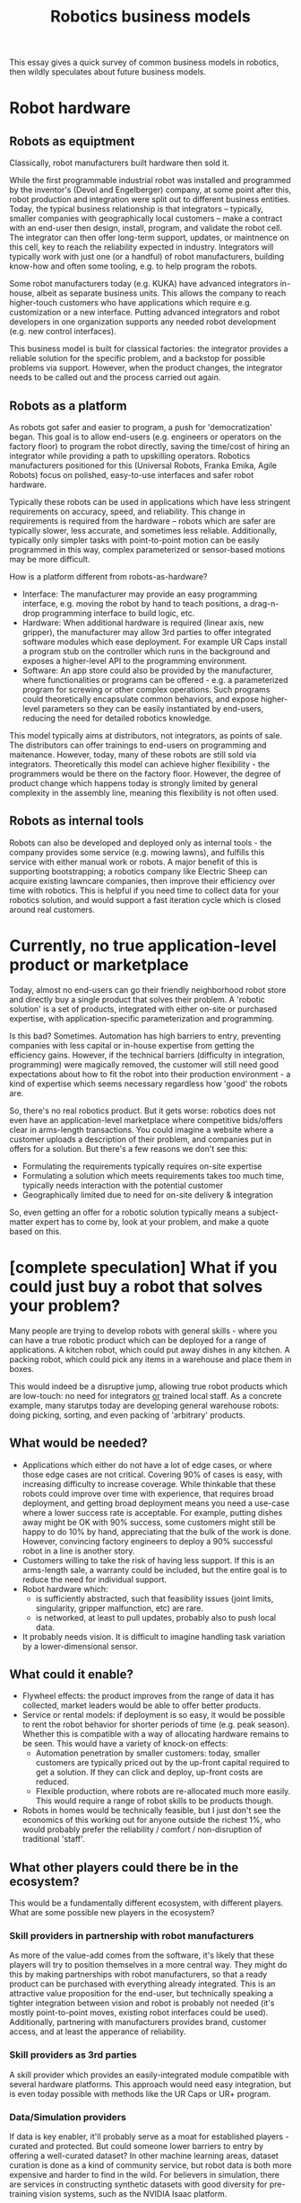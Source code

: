 #+HTML_HEAD: <link rel="stylesheet" type="text/css" href="css/style.css">

#+TITLE:Robotics business models

This essay gives a quick survey of common business models in robotics, then wildly speculates about future business models.  

* Robot hardware
** Robots as equiptment
Classically, robot manufacturers built hardware then sold it.

While the first programmable industrial robot was installed and programmed by the inventor's (Devol and Engelberger) company, at some point after this, robot production and integration were split out to different business entities. Today, the typical business relationship is that integrators -- typically, smaller companies with geographically local customers -- make a contract with an end-user then design, install, program, and validate the robot cell. The integrator can then offer long-term support, updates, or maintnence on this cell, key to reach the reliability expected in industry. Integrators will typically work with just one (or a handful) of robot manufacturers, building know-how and often some tooling, e.g. to help program the robots.

Some robot manufacturers today (e.g. KUKA) have advanced integrators in-house, albeit as separate business units. This allows the company to reach higher-touch customers who have applications which require e.g. customization or a new interface. Putting advanced integrators and robot developers in one organization supports any needed robot development (e.g. new control interfaces).

This business model is built for classical factories: the integrator provides a reliable solution for the specific problem, and a backstop for possible problems via support. However, when the product changes, the integrator needs to be called out and the process carried out again.

** Robots as a platform
As robots got safer and easier to program, a push for 'democratization' began. This goal is to allow end-users (e.g. engineers or operators on the factory floor) to program the robot directly, saving the time/cost of hiring an integrator while providing a path to upskilling operators. Robotics manufacturers positioned for this (Universal Robots, Franka Emika, Agile Robots) focus on polished, easy-to-use interfaces and safer robot hardware.

Typically these robots can be used in applications which have less stringent requirements on accuracy, speed, and reliability. This change in requirements is required from the hardware -- robots which are safer are typically slower, less accurate, and sometimes less reliable. Additionally, typically only simpler tasks with point-to-point motion can be easily programmed in this way, complex parameterized or sensor-based motions may be more difficult.

How is a platform different from robots-as-hardware?
- Interface: The manufacturer may provide an easy programming interface, e.g. moving the robot by hand to teach positions, a drag-n-drop programming interface to build logic, etc. 
- Hardware:  When additional hardware is required (linear axis, new gripper), the manufacturer may allow 3rd parties to offer integrated software modules which ease deployment. For example UR Caps install a program stub on the controller which runs in the background and exposes a higher-level API to the programming environment.
- Software:  An app store could also be provided by the manufacturer, where functionalities or programs can be offered - e.g. a parameterized program for screwing or other complex operations.  Such programs could theoretically encapsulate common behaviors, and expose higher-level parameters so they can be easily instantiated by end-users, reducing the need for detailed robotics knowledge.

This model typically aims at distributors, not integrators, as points of sale. The distributors can offer trainings to end-users on programming and maitenance. However, today, many of these robots are still sold via integrators. Theoretically this model can achieve higher flexibility - the programmers would be there on the factory floor. However, the degree of product change which happens today is strongly limited by general complexity in the assembly line, meaning this flexibility is not often used.

** Robots as internal tools
Robots can also be developed and deployed only as internal tools - the company provides some service (e.g. mowing lawns), and fulfills this service with either manual work or robots. A major benefit of this is supporting bootstrapping; a robotics company like Electric Sheep can acquire existing lawncare companies, then improve their efficiency over time with robotics.  This is helpful if you need time to collect data for your robotics solution, and would support a fast iteration cycle which is closed around real customers.

* Currently, no true application-level product or marketplace 
Today, almost no end-users can go their friendly neighborhood robot store and directly buy a single product that solves their problem. A 'robotic solution' is a set of products, integrated with either on-site or purchased expertise, with application-specific parameterization and programming. 

Is this bad? Sometimes. Automation has high barriers to entry, preventing companies with less capital or in-house expertise from getting the efficiency gains.  However, if the technical barriers (difficulty in integration, programming) were magically removed, the customer will still need good expectations about how to fit the robot into their production environment - a kind of expertise which seems necessary regardless how 'good' the robots are. 

So, there's no real robotics product. But it gets worse: robotics does not even have an application-level marketplace where competitive bids/offers clear in arms-length transactions. You could imagine a website where a customer uploads a description of their problem, and companies put in offers for a solution. But there's a few reasons we don't see this:
- Formulating the requirements typically requires on-site expertise
- Formulating a solution which meets requirements takes too much time, typically needs interaction with the potential customer
- Geographically limited due to need for on-site delivery & integration
So, even getting an offer for a robotic solution typically means a subject-matter expert has to come by, look at your problem, and make a quote based on this. 
  
* [complete speculation] What if you could just buy a robot that solves your problem? 
Many people are trying to develop robots with general skills - where you can have a true robotic product which can be deployed for a range of applications.  A kitchen robot, which could put away dishes in any kitchen.  A packing robot, which could pick any items in a warehouse and place them in boxes.

This would indeed be a disruptive jump, allowing true robot products which are low-touch: no need for integrators _or_ trained local staff. As a concrete example,  many starutps today are developing general warehouse robots: doing picking, sorting, and even packing of 'arbitrary' products. 

** What would be needed?
- Applications which either do not have a lot of edge cases, or where those edge cases are not critical. Covering 90% of cases is easy, with increasing difficulty to increase coverage.  While thinkable that these robots could improve over time with experience, that requires broad deployment, and getting broad deployment means you need a use-case where a lower success rate is acceptable. For example, putting dishes away might be OK with 90% success, some customers might still be happy to do 10% by hand, appreciating that the bulk of the work is done.  However, convincing factory engineers to deploy a 90% successful robot in a line is another story.
- Customers willing to take the risk of having less support.  If this is an arms-length sale, a warranty could be included, but the entire goal is to reduce the need for individual support. 
- Robot hardware which:
  - is sufficiently abstracted, such that feasibility issues (joint limits, singularity, gripper malfunction, etc) are rare.
  - is networked, at least to pull updates, probably also to push local data.
- It probably needs vision. It is difficult to imagine handling task variation by a lower-dimensional sensor. 
** What could it enable?
- Flywheel effects: the product improves from the range of data it has collected, market leaders would be able to offer better products.
- Service or rental models: if deployment is so easy, it would be possible to rent the robot behavior for shorter periods of time (e.g. peak season). Whether this is compatible with a way of allocating hardware remains to be seen. This would have a variety of knock-on effects: 
  - Automation penetration by smaller customers: today, smaller customers are typically priced out by the up-front capital required to get a solution. If they can click and deploy, up-front costs are reduced.
  - Flexible production, where robots are re-allocated much more easily.  This would require a range of robot skills to be products though.
- Robots in homes would be technically feasible, but I just don't see the economics of this working out for anyone outside the richest 1%, who would probably prefer the reliability / comfort / non-disruption of traditional 'staff'.  
** What other players could there be in the ecosystem?
This would be a fundamentally different ecosystem, with different players. What are some possible new players in the ecosystem?
*** Skill providers in partnership with robot manufacturers
As more of the value-add comes from the software, it's likely that these players will try to position themselves in a more central way. They might do this by making partnerships with robot manufacturers, so that a ready product can be purchased with everything already integrated. This is an attractive value proposition for the end-user, but technically speaking a tighter integration between vision and robot is probably not needed (it's mostly point-to-point moves, existing robot interfaces could be used).  Additionally, partnering with manufacturers provides brand, customer access, and at least the apperance of reliability. 
*** Skill providers as 3rd parties
A skill provider which provides an easily-integrated module compatible with several hardware platforms. This approach would need easy integration, but is even today possible with methods like the UR Caps or UR+ program. 
*** Data/Simulation providers
If data is key enabler, it'll probably serve as a moat for established players - curated and protected. But could someone lower barriers to entry by offering a well-curated dataset? In other machine learning areas, dataset curation is done as a kind of community service, but robot data is both more expensive and harder to find in the wild. For believers in simulation, there are services in constructing synthetic datasets with good diversity for pre-training vision systems, such as the NVIDIA Isaac platform.
*** Dataviz and Dashboard providers
These general robots will (very very very likely) need large amounts of data to train, adapt, and operate. Providing the 'picks and shovels' tools that allow this data to be collected, managed, and visualized, is critical. Companies like Foxglove provide infrastructure and interfaces which support these processes.

* Case studies on new technologies
Today, no one is close to offering direct-to-end-user robotic products for manipulation. However, some companies are offering more complex planning products, with a variety of business models.

** Online collision avoidance
The ability to re-plan the robot motion online, to avoid collision with a human/other robot, or adapt to a change in the goal poisition, enables many open-cell and multi-robot applications.  Companies like Realtime Robotics have products which enable this.  This requires the ability to stream motion commands to the robot (not just send a goal position), thus it benefits with a lower-level integration in the robot controller.  Realtime Robotics has formed a partnership with Yaskawa, enabling this.

** Picking novel objects
Improved image processing allows camera-based picking of objects, including the picking of novel objects.  Though typically with a lower accuracy, this technology is well-suited to applications with low accuracy requirements and high variance, such as good sorting or bin-picking in warehouses. Here, Covariant AI provides the vision system, and has formed partnerships with industrial players (Knapp, ABB) to provide integrated solutions in pilot cases. As these tasks are often point-to-point motions, the low-level motion streaming is not required, making integration with a new robot easier. 

** Teaching by demonstration for variation in workpiece position
For fine assembly operations such as inserting a plug, it often desired that the workpiece position can vary in position, so it can be free-standing on a conveyor or table, rather than in a fixture. A camera can correct for relative translations of a workpiece, but this requires application-specific sensing of features or object pose. A huge swath of technologies can address this, but require some local data or at least CAD. This may require a lower-level integration with the robot, such as motion streaming for more complex trajectories. However, some providers such as Micropsi industries, realize this through standard interfaces with a limited selection of robots, and can sell their system as an independent hardware module.

** Variation in assembly operation
Similarly, some assembly operations (insertion of a plug, screwing) have very similar motion profiles, success metrics, or visual features, but have variation in form or material which typically requires application-specific tuning. New data-based approaches seek to develop camera- or force-based skills which are capable of generalizing to new applications based on a few trial runs. If successful, would truly enable the distributor model for more complex tasks. Companies like Intrinsic are developing this, but it's still unclear how this will come on the market.
